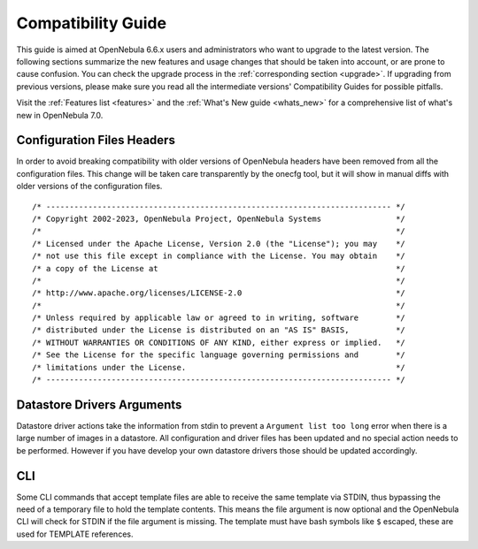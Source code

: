 
.. _compatibility:

====================
Compatibility Guide
====================

This guide is aimed at OpenNebula 6.6.x users and administrators who want to upgrade to the latest version. The following sections summarize the new features and usage changes that should be taken into account, or are prone to cause confusion. You can check the upgrade process in the :ref:`corresponding section <upgrade>`. If upgrading from previous versions, please make sure you read all the intermediate versions' Compatibility Guides for possible pitfalls.

Visit the :ref:`Features list <features>` and the :ref:`What's New guide <whats_new>` for a comprehensive list of what's new in OpenNebula 7.0.

..
    Database
    =========================
    - The table ``vm_pool`` now contains the column ``json_body`` which provides searching for values using JSON keys, and no longer contains the ``search_token`` column, effectively removing FULLTEXT searching entirely. This should greatly improve performance when performing search filters on virtual machines as well as remove the need for regenerating FULLTEXT indexing.  Due to this change, the search now uses a JSON path to search, for example: ``VM.NAME=production`` would match all VM's which have name containing ``production``.
    - The migrator has been updated to make these changes automatically with the ``onedb upgrade`` tool. When tested on a database containing just over 150,000 VM entries, the upgrade took roughly 4100 seconds using an HDD and about 3500 seconds using a ramdisk.

Configuration Files Headers
================================================================================

In order to avoid breaking compatibility with older versions of OpenNebula headers have been removed from all the configuration files. This change will be taken care transparently by the onecfg tool, but it will show in manual diffs with older versions of the configuration files.

::

  /* -------------------------------------------------------------------------- */
  /* Copyright 2002-2023, OpenNebula Project, OpenNebula Systems                */
  /*                                                                            */
  /* Licensed under the Apache License, Version 2.0 (the "License"); you may    */
  /* not use this file except in compliance with the License. You may obtain    */
  /* a copy of the License at                                                   */
  /*                                                                            */
  /* http://www.apache.org/licenses/LICENSE-2.0                                 */
  /*                                                                            */
  /* Unless required by applicable law or agreed to in writing, software        */
  /* distributed under the License is distributed on an "AS IS" BASIS,          */
  /* WITHOUT WARRANTIES OR CONDITIONS OF ANY KIND, either express or implied.   */
  /* See the License for the specific language governing permissions and        */
  /* limitations under the License.                                             */
  /* -------------------------------------------------------------------------- */


Datastore Drivers Arguments
================================================================================

Datastore driver actions take the information from stdin to prevent a ``Argument list too long`` error when there is a large number of images in a datastore. All configuration and driver files has been updated and no special action needs to be performed. However if you have develop your own datastore drivers those should be updated accordingly.

CLI
================================================================================

Some CLI commands that accept template files are able to receive the same template via STDIN, thus bypassing the need of a temporary file to hold the template contents. This means the file argument is now optional
and the OpenNebula CLI will check for STDIN if the file argument is missing. The template must have bash symbols like ``$`` escaped, these are used for TEMPLATE references.
